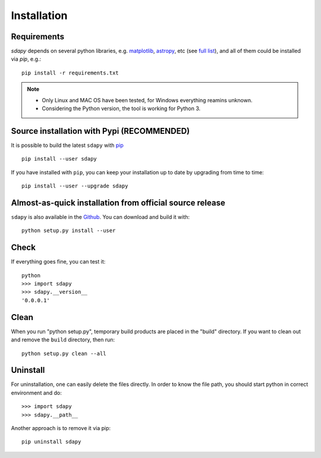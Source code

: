 Installation
===================================

Requirements
-------------

`sdapy` depends on several python libraries, e.g.
`matplotlib <https://matplotlib.org/>`_, `astropy <https://www.astropy.org/>`_, etc
(see `full list <https://github.com/saberyoung/sn_data_analysis/blob/master/requirements.txt>`_),
and all of them could be installed via `pip`, e.g.::

  pip install -r requirements.txt

.. note:: 
   * Only Linux and MAC OS have been tested, for Windows everything reamins unknown.
   * Considering the Python version, the tool is working for Python 3.

Source installation with Pypi (RECOMMENDED)
--------------------------------------------

It is possible to build the latest ``sdapy`` with `pip <http://www.pip-installer.org>`_ ::

    pip install --user sdapy

If you have installed with ``pip``, you can keep your installation up to date
by upgrading from time to time::

    pip install --user --upgrade sdapy

Almost-as-quick installation from official source release
----------------------------------------------------------

``sdapy`` is also available in the
`Github <https://github.com/saberyoung/sn_data_analysis>`_. You can
download and build it with::
  
    python setup.py install --user
    

Check
-----

If everything goes fine, you can test it::

    python
    >>> import sdapy
    >>> sdapy.__version__
    '0.0.0.1'
    

Clean
-----

When you run "python setup.py", temporary build products are placed in the
"build" directory. If you want to clean out and remove the ``build`` directory,
then run::

    python setup.py clean --all

Uninstall
-----------

For uninstallation, one can easily delete the files directly.
In order to know the file path, you should start python in correct environment and do::

>>> import sdapy
>>> sdapy.__path__

Another approach is to remove it via pip::

    pip uninstall sdapy
